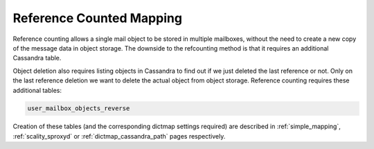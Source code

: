 .. _reference_counted_mapping:

===============================
Reference Counted Mapping
===============================

Reference counting allows a single mail object to be stored in multiple mailboxes, without the need to create a new copy of the message data in object storage. 
The downside to the refcounting method is that it requires an additional Cassandra table.

Object deletion also requires listing objects in Cassandra to find out if we just deleted the last reference or not. Only on the last reference deletion we want to delete the actual object from object storage. 
Reference counting requires these additional tables:

.. code-block:: none

   user_mailbox_objects_reverse


Creation of these tables (and the corresponding dictmap settings required)
are described in :ref:`simple_mapping`, :ref:`scality_sproxyd` or
:ref:`dictmap_cassandra_path` pages respectively.

